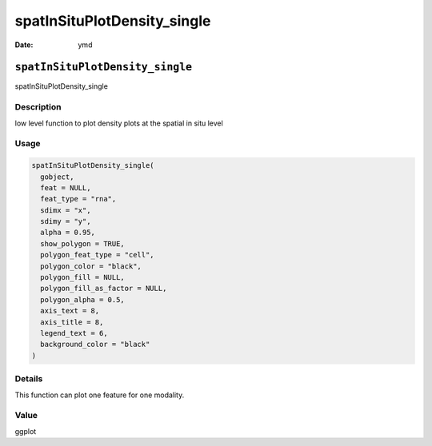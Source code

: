 ============================
spatInSituPlotDensity_single
============================

:Date: ymd

``spatInSituPlotDensity_single``
================================

spatInSituPlotDensity_single

Description
-----------

low level function to plot density plots at the spatial in situ level

Usage
-----

.. code:: r

   spatInSituPlotDensity_single(
     gobject,
     feat = NULL,
     feat_type = "rna",
     sdimx = "x",
     sdimy = "y",
     alpha = 0.95,
     show_polygon = TRUE,
     polygon_feat_type = "cell",
     polygon_color = "black",
     polygon_fill = NULL,
     polygon_fill_as_factor = NULL,
     polygon_alpha = 0.5,
     axis_text = 8,
     axis_title = 8,
     legend_text = 6,
     background_color = "black"
   )

Details
-------

This function can plot one feature for one modality.

Value
-----

ggplot
